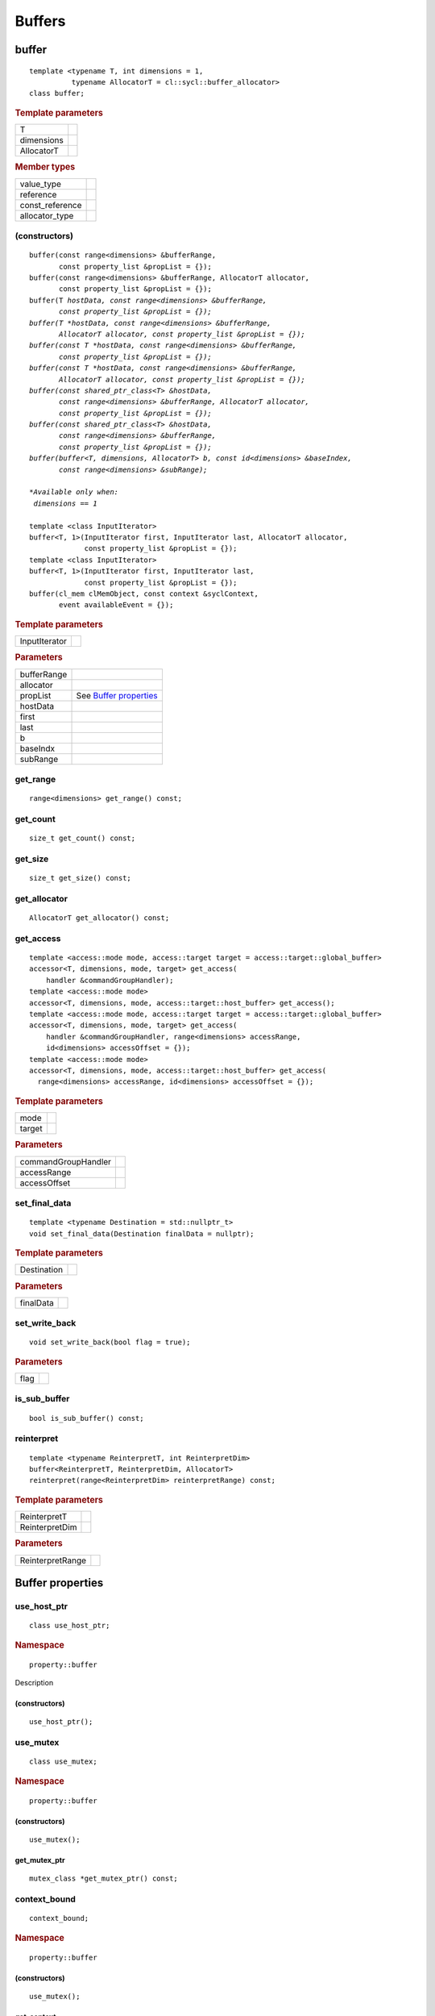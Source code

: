 .. _iface-buffers:

*********
 Buffers
*********


.. rst-class:: api-class
	       
======
buffer
======

::
   
   template <typename T, int dimensions = 1,
             typename AllocatorT = cl::sycl::buffer_allocator>
   class buffer;

.. rubric:: Template parameters

================  ==========
T
dimensions
AllocatorT
================  ==========

.. rubric:: Member types
	    
================  ==========
value_type      
reference       
const_reference 
allocator_type 
================  ==========

.. member-toc::


.. _buffer-buffer:

(constructors)
==============

.. parsed-literal::
   
  buffer(const range<dimensions> &bufferRange,
         const property_list &propList = {});
  buffer(const range<dimensions> &bufferRange, AllocatorT allocator,
         const property_list &propList = {});
  buffer(T *hostData, const range<dimensions> &bufferRange,
         const property_list &propList = {});
  buffer(T *hostData, const range<dimensions> &bufferRange,
         AllocatorT allocator, const property_list &propList = {});
  buffer(const T *hostData, const range<dimensions> &bufferRange,
         const property_list &propList = {});
  buffer(const T *hostData, const range<dimensions> &bufferRange,
         AllocatorT allocator, const property_list &propList = {});
  buffer(const shared_ptr_class<T> &hostData,
         const range<dimensions> &bufferRange, AllocatorT allocator,
         const property_list &propList = {});
  buffer(const shared_ptr_class<T> &hostData,
         const range<dimensions> &bufferRange,
         const property_list &propList = {});
  buffer(buffer<T, dimensions, AllocatorT> b, const id<dimensions> &baseIndex,
         const range<dimensions> &subRange);

  *Available only when:
   dimensions == 1*
   
  template <class InputIterator>
  buffer<T, 1>(InputIterator first, InputIterator last, AllocatorT allocator,
               const property_list &propList = {});
  template <class InputIterator>
  buffer<T, 1>(InputIterator first, InputIterator last,
               const property_list &propList = {});
  buffer(cl_mem clMemObject, const context &syclContext,
         event availableEvent = {});

.. rubric:: Template parameters

================  ==========
InputIterator
================  ==========

.. rubric:: Parameters

================  ==========
bufferRange
allocator
propList          See `Buffer properties`_
hostData
first
last
b
baseIndx
subRange
================  ==========


get_range
=========

::
   
  range<dimensions> get_range() const;


get_count
=========

::

  size_t get_count() const;


get_size
========

::

  size_t get_size() const;


get_allocator
=============

::

  AllocatorT get_allocator() const;


get_access
==========

::

  template <access::mode mode, access::target target = access::target::global_buffer>
  accessor<T, dimensions, mode, target> get_access(
      handler &commandGroupHandler);
  template <access::mode mode>
  accessor<T, dimensions, mode, access::target::host_buffer> get_access();
  template <access::mode mode, access::target target = access::target::global_buffer>
  accessor<T, dimensions, mode, target> get_access(
      handler &commandGroupHandler, range<dimensions> accessRange,
      id<dimensions> accessOffset = {});
  template <access::mode mode>
  accessor<T, dimensions, mode, access::target::host_buffer> get_access(
    range<dimensions> accessRange, id<dimensions> accessOffset = {});

.. rubric:: Template parameters

================  ==========
mode
target
================  ==========

.. rubric:: Parameters

===================  ==========
commandGroupHandler
accessRange
accessOffset
===================  ==========

	    
set_final_data
==============

::

  template <typename Destination = std::nullptr_t>
  void set_final_data(Destination finalData = nullptr);

.. rubric:: Template parameters

===================  ==========
Destination
===================  ==========

.. rubric:: Parameters

===================  ==========
finalData
===================  ==========


set_write_back
==============

::

  void set_write_back(bool flag = true);

.. rubric:: Parameters

===================  ==========
flag
===================  ==========

is_sub_buffer
=============

::

  bool is_sub_buffer() const;

	    
reinterpret
===========

::

  template <typename ReinterpretT, int ReinterpretDim>
  buffer<ReinterpretT, ReinterpretDim, AllocatorT>
  reinterpret(range<ReinterpretDim> reinterpretRange) const;

.. rubric:: Template parameters

===================  ==========
ReinterpretT
ReinterpretDim
===================  ==========

.. rubric:: Parameters

===================  ==========
ReinterpretRange
===================  ==========

==================
 Buffer properties
==================

.. rst-class:: api-class
	       
use_host_ptr
============

::

   class use_host_ptr;

.. rubric:: Namespace

::

   property::buffer
   
Description

.. member-toc::

.. _use_host_ptr-constructors:

(constructors)
--------------

::

   use_host_ptr();


.. rst-class:: api-class
	       
use_mutex
=========

::

   class use_mutex;

.. rubric:: Namespace

::

   property::buffer
   
.. member-toc::

.. _use_mutex-constructors:

(constructors)
--------------

::

   use_mutex();


get_mutex_ptr
-------------

::

   mutex_class *get_mutex_ptr() const;


context_bound
=============


::

   context_bound;


.. rubric:: Namespace

::

   property::buffer
   
.. member-toc::

.. _context_bound-constructors:

(constructors)
--------------


::

   use_mutex();


get_context
-----------

::

   context get_context() const;

	    
